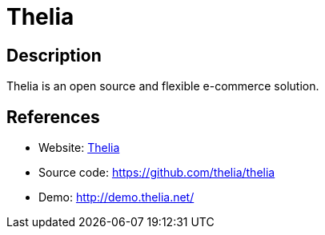 = Thelia

:Name:          Thelia
:Language:      PHP
:License:       LGPL-3.0
:Topic:         Content Management Systems (CMS)
:Category:      E-commerce
:Subcategory:   

// END-OF-HEADER. DO NOT MODIFY OR DELETE THIS LINE

== Description

Thelia is an open source and flexible e-commerce solution.

== References

* Website: http://thelia.net/[Thelia]
* Source code: https://github.com/thelia/thelia[https://github.com/thelia/thelia]
* Demo: http://demo.thelia.net/[http://demo.thelia.net/]
